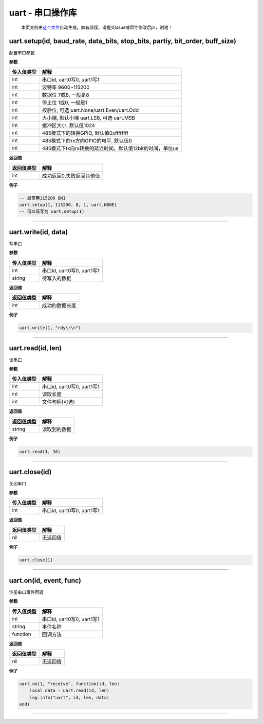 uart - 串口操作库
=================

   本页文档由\ `这个文件 <https://gitee.com/openLuat/LuatOS/tree/master/luat/modules/luat_lib_uart.c>`__\ 自动生成。如有错误，请提交issue或帮忙修改后pr，谢谢！

uart.setup(id, baud_rate, data_bits, stop_bits, partiy, bit_order, buff_size)
-----------------------------------------------------------------------------

配置串口参数

**参数**

========== ========================================================
传入值类型 解释
========== ========================================================
int        串口id, uart0写0, uart1写1
int        波特率 9600~115200
int        数据位 7或8, 一般是8
int        停止位 1或0, 一般是1
int        校验位, 可选 uart.None/uart.Even/uart.Odd
int        大小端, 默认小端 uart.LSB, 可选 uart.MSB
int        缓冲区大小, 默认值1024
int        485模式下的转换GPIO, 默认值0xffffffff
int        485模式下的rx方向GPIO的电平, 默认值0
int        485模式下tx向rx转换的延迟时间，默认值12bit的时间，单位us
========== ========================================================

**返回值**

========== ========================
返回值类型 解释
========== ========================
int        成功返回0,失败返回其他值
========== ========================

**例子**

.. code:: lua

   -- 最常用115200 8N1
   uart.setup(1, 115200, 8, 1, uart.NONE)
   -- 可以简写为 uart.setup(1)

--------------

uart.write(id, data)
--------------------

写串口

**参数**

========== ==========================
传入值类型 解释
========== ==========================
int        串口id, uart0写0, uart1写1
string     待写入的数据
========== ==========================

**返回值**

========== ==============
返回值类型 解释
========== ==============
int        成功的数据长度
========== ==============

**例子**

.. code:: lua

   uart.write(1, "rdy\r\n")

--------------

uart.read(id, len)
------------------

读串口

**参数**

========== ==========================
传入值类型 解释
========== ==========================
int        串口id, uart0写0, uart1写1
int        读取长度
int        文件句柄(可选)
========== ==========================

**返回值**

========== ============
返回值类型 解释
========== ============
string     读取到的数据
========== ============

**例子**

.. code:: lua

   uart.read(1, 16)

--------------

uart.close(id)
--------------

关闭串口

**参数**

========== ==========================
传入值类型 解释
========== ==========================
int        串口id, uart0写0, uart1写1
========== ==========================

**返回值**

========== ========
返回值类型 解释
========== ========
nil        无返回值
========== ========

**例子**

.. code:: lua

   uart.close(1)

--------------

uart.on(id, event, func)
------------------------

注册串口事件回调

**参数**

========== ==========================
传入值类型 解释
========== ==========================
int        串口id, uart0写0, uart1写1
string     事件名称
function   回调方法
========== ==========================

**返回值**

========== ========
返回值类型 解释
========== ========
nil        无返回值
========== ========

**例子**

.. code:: lua

   uart.on(1, "receive", function(id, len)
       local data = uart.read(id, len)
       log.info("uart", id, len, data)
   end)

--------------
